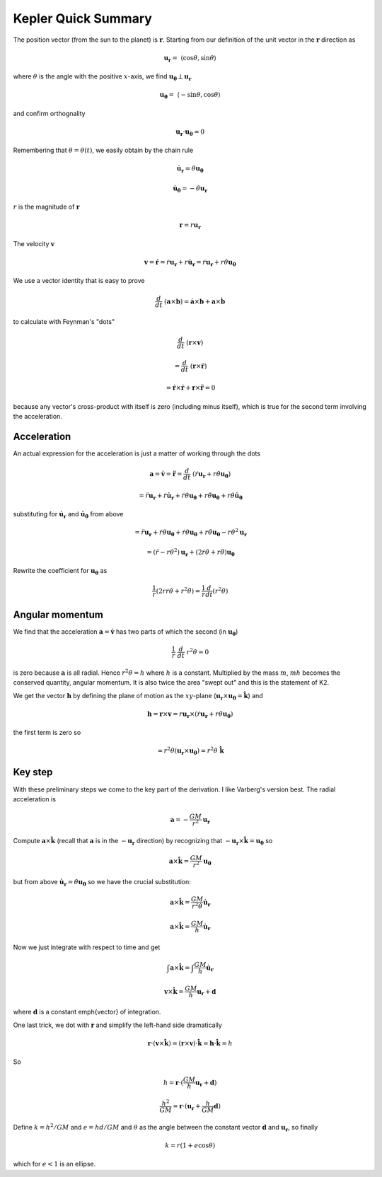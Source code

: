 .. _kepler10:

####################
Kepler Quick Summary
####################

The position vector (from the sun to the planet) is :math:`\mathbf{r}`.  Starting from our definition of the unit vector in the :math:`\mathbf{r}` direction as

.. math::

    \mathbf{u_r} = \ \langle \cos \theta, \sin \theta \rangle 

where :math:`\theta` is the angle with the positive :math:`x`-axis, we find :math:`\mathbf{u_{\theta}} \perp \mathbf{u_r}`

.. math::

    \mathbf{u_{\theta}} = \ \langle -\sin \theta, \cos \theta \rangle 

and confirm orthognality

.. math::

    \mathbf{u_r} \cdot \mathbf{u_{\theta}} = 0 

Remembering that :math:`\theta = \theta(t)`, we easily obtain by the chain rule

.. math::

    \dot{\mathbf{u}}_\mathbf{r} = \dot{\theta} \mathbf{u_{\theta}} 

    \dot{\mathbf{u}}_\mathbf{\theta} = -\dot{\theta} \mathbf{u_{r}} 

:math:`r` is the magnitude of :math:`\mathbf{r}`

.. math::

    \mathbf{r} = r \mathbf{u_r} 

The velocity :math:`\mathbf{v}`

.. math::

    \mathbf{v} = \dot{\mathbf{r}} = \dot{r} \mathbf{u_r} + r \dot{\mathbf{u}}_\mathbf{r}  =  \dot{r} \mathbf{u_r} +  r \dot{\theta}  \mathbf{u_{\theta}}

We use a vector identity that is easy to prove

.. math::

    \frac{d}{dt} \ (\mathbf{a} \times \mathbf{b}) = \dot{\mathbf{a}} \times \mathbf{b} + \mathbf{a} \times \dot{\mathbf{b}} 

to calculate with Feynman's "dots"

.. math::

    \frac{d}{dt} \ (\mathbf{r} \times \mathbf{v}) 

    =  \frac{d}{dt} \ (\mathbf{r} \times \dot{\mathbf{r}}) 

    =  \dot{\mathbf{r}} \times \dot{\mathbf{r}} +  \mathbf{r} \times \ddot{\mathbf{r}} = 0

because any vector's cross-product with itself is zero (including minus itself), which is true for the second term involving the acceleration.

============
Acceleration
============

An actual expression for the acceleration is just a matter of working through the dots

.. math::

    \mathbf{a} = \dot{\mathbf{v}} = \ddot{\mathbf{r}} = \frac{d}{dt} \ (\dot{r}\mathbf{u_r} + r \dot{\theta} \mathbf{u_{\theta}}) 

    = \ddot{r}\mathbf{u_r} + \dot{r}\dot{\mathbf{u}}_\mathbf{r} + \dot{r} \dot{\theta} \mathbf{u_{\theta}} + r \ddot{\theta} \mathbf{u_{\theta}} + r \dot{\theta}  \dot{\mathbf{u}}_\mathbf{\theta}

substituting for :math:`\dot{\mathbf{u}}_\mathbf{r}` and :math:`\dot{\mathbf{u}}_\mathbf{\theta}` from above

.. math::

    = \ddot{r}\mathbf{u_r} + \dot{r}\dot{\theta} \mathbf{u_{\theta}} + \dot{r} \dot{\theta} \mathbf{u_{\theta}} + r \ddot{\theta} \mathbf{u_{\theta}} - r \dot{\theta}^2  \mathbf{u}_\mathbf{r}

    = (\ddot{r} - r \dot{\theta}^2)  \mathbf{u}_\mathbf{r} + (2\dot{r} \dot{\theta} + r \ddot{\theta}) \mathbf{u_{\theta}}  

Rewrite the coefficient for :math:`\mathbf{u_{\theta}}` as

.. math::

    \frac{1}{r}(2r \dot{r} \dot{\theta} + r^2\ddot{\theta}) = \frac{1}{r} \frac{d}{dt} (r^2\dot{\theta})  

================
Angular momentum
================

We find that the acceleration :math:`\mathbf{a} = \dot{\mathbf{v}}` has two parts of which the second (in :math:`\mathbf{u_{\theta}}`)

.. math::

    \frac{1}{r} \ \frac{d}{dt} \ r^2 \dot{\theta} = 0 

is zero because :math:`\mathbf{a}` is all radial.  Hence :math:`r^2 \dot{\theta} = h` where :math:`h` is a constant.  Multiplied by the mass :math:`m`, :math:`mh` becomes the conserved quantity, angular momentum.  It is also twice the area "swept out" and this is the statement of K2.

We get the vector :math:`\mathbf{h}` by defining the plane of motion as the :math:`xy`-plane (:math:`\mathbf{u_r} \times \mathbf{u_{\theta}} = \hat{\mathbf{k}}`) and

.. math::

    \mathbf{h} = \mathbf{r} \times \mathbf{v} = r \mathbf{u_r} \times (\dot{r} \mathbf{u_r} +  r \dot{\theta}  \mathbf{u_{\theta}}) 

the first term is zero so

.. math::

    = r^2  \dot{\theta} ( \mathbf{u_r} \times \mathbf{u_{\theta}} ) = r^2  \dot{\theta}  \ \hat{\mathbf{k}} 

========
Key step
========

With these preliminary steps we come to the key part of the derivation.  I like Varberg's version best.  The radial acceleration is

.. math::

    \mathbf{a} = -\frac{GM}{r^2} \mathbf{u_r} 

Compute :math:`\mathbf{a} \times \hat{\mathbf{k}}` (recall that :math:`\mathbf{a}` is in the :math:`-\mathbf{u_r}` direction) by recognizing that :math:`-\mathbf{u_r} \times \hat{\mathbf{k}} = \mathbf{u_{\theta}}` so

.. math::

    \mathbf{a} \times \hat{\mathbf{k}} = \frac{GM}{r^2} \mathbf{u_{\theta}} 

but from above :math:`\dot{\mathbf{u}}_\mathbf{r} = \dot{\theta} \mathbf{u_{\theta}}` so we have the crucial substitution:

.. math::

    \mathbf{a} \times \hat{\mathbf{k}} = \frac{GM}{r^2 \dot{\theta} } \dot{\mathbf{u}}_\mathbf{r} 

    \mathbf{a} \times \hat{\mathbf{k}} = \frac{GM}{h} \dot{\mathbf{u}}_\mathbf{r} 

Now we just integrate with respect to time and get

.. math::

    \int \mathbf{a} \times \hat{\mathbf{k}} = \int \frac{GM}{h} \dot{\mathbf{u}}_\mathbf{r}  

    \mathbf{v} \times \hat{\mathbf{k}} = \frac{GM}{h} \mathbf{u}_\mathbf{r} + \mathbf{d} 

where :math:`\mathbf{d}` is a constant \emph{vector} of integration.

One last trick, we dot with :math:`\mathbf{r}` and simplify the left-hand side dramatically

.. math::

    \mathbf{r} \cdot ( \mathbf{v} \times \hat{\mathbf{k}}) = (\mathbf{r} \times \mathbf{v}) \cdot  \hat{\mathbf{k}} = \mathbf{h} \cdot \hat{\mathbf{k}} = h 

So

.. math::

    h = \mathbf{r} \cdot (\frac{GM}{h} \mathbf{u}_\mathbf{r} + \mathbf{d}) 

    \frac{h^2}{GM} = \mathbf{r} \cdot (\mathbf{u}_\mathbf{r} + \frac{h}{GM} \mathbf{d} ) 

Define :math:`k = h^2/GM` and :math:`e = hd/GM` and :math:`\theta` as the angle between the constant vector :math:`\mathbf{d}` and :math:`\mathbf{u}_\mathbf{r}`, so finally

.. math::

    k = r (1 + e \cos \theta) 

which for :math:`e < 1` is an ellipse.
